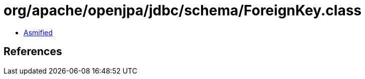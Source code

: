 = org/apache/openjpa/jdbc/schema/ForeignKey.class

 - link:ForeignKey-asmified.java[Asmified]

== References

